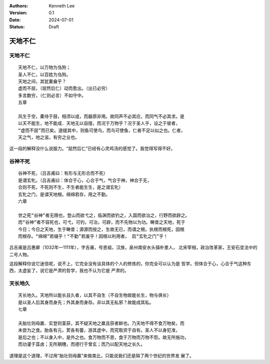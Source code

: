 .. Kenneth Lee 版权所有 2024

:Authors: Kenneth Lee
:Version: 0.1
:Date: 2024-07-01
:Status: Draft

天地不仁
********

天地不仁
========
::

  天地不仁，以万物为刍狗；
  圣人不仁，以百姓为刍狗。
  天地之间，其犹橐龠乎？
  虚而不屈，（屈然后仁）动而愈出。（出已必穷）
  多言数穷，（仁则必言）不如守中。
  五章

  风生于空，橐待于鼓，相须以成，而器原非用。故同声不必其应，而同气不必其求。是
  以天不能生，地不能成．天地无以自擅，而况于万物乎？况于圣人乎，设之于彼者，
  “虚而不屈”而已矣。道缝其中，则鱼可使鸟，而鸟可使鱼，仁者不足以似之也。仁者，
  天之气，地之滋，有穷之业也。

这一段的解释没什么说服力。“屈然后仁”已经有心灵鸡汤的感觉了。我觉得写得不好。

谷神不死
========
::

  谷神不死，（吕吉甫曰：有形与无形合而不死）
  是谓玄牝。（吕吉甫曰：体合于心，心合于气，气合于神，神合于无，
  合则不死，不死则不生，不生者能生生，是之谓玄牝）
  玄牝之门，是谓天地根。绵绵若存，用之不勤。
  六章

  世之死“谷神”者无限也，登山而欲弋之，临渊而欲钓之，入国而欲治之，行野而欲辟之。
  而“谷神”者不容死也，可弋，可钓，可治，可辟，而不先物以为功。畴昔之天地，死于
  今日；今日之天地，生于畴昔；源源而授之，生故无已，而谓之根。执根而根死，因根
  而根存。“绵绵”若缀乎！“不勤”若废乎！因根以利用者， 启“玄牝之门”乎！

吕吉甫是吕惠卿（1032年—1111年），字吉甫，号恩祖，汉族，泉州南安水头镇朴里人，
北宋宰相，政治改革家，王安石变法中的二号人物。

这段解释你说它迷信呢，说不上，它完全没有谈具体的个人的修炼的，你完全可以认为是
哲学。但体合于心，心合于气这种东西，太虚妄了，说它是严肃的哲学，我也不认为它是
严肃的。

天长地久
========
::

  天长地久。天地所以能长且久者，以其不自生（不自生物故能长生，物与俱长）
  是以圣人后其身而身先；外其身而身存。非以其无私邪？故能成其私。
  七章

  夫胎壮则母羸．实登则茎获，其不疑天地之羸且获者鲜也。乃天地不得不食万物矣，而
  未尝为之食。胎各有元，荄各有蕾，游其虚中，而究取资于自有。圣人不以身犯准，
  是后之也；不以身入中，是外之也。食万物而不恩，食于万物而万物不怨。故无所施功，
  而功灌于苴卤；无所期穗，而德行于曾玄；而乃以配天地之长久。

道理是这个道理，不过用“胎壮则母羸”来做类比，只能说我们还是隔了两个世纪的世界发
展了。
